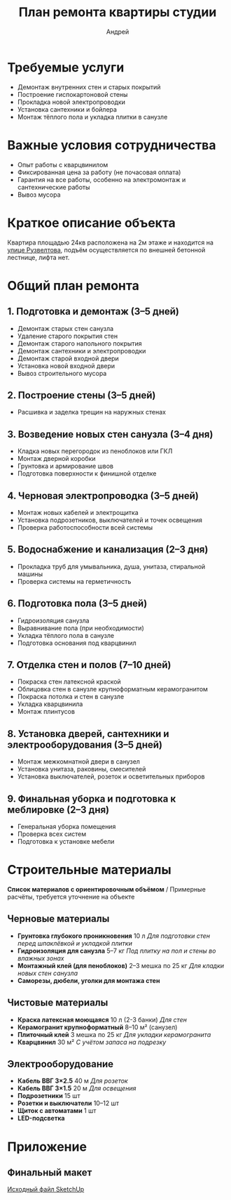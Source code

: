 #+title: План ремонта квартиры студии
#+author: Андрей
#+latex_header: \usepackage[english, russian]{babel}

* Содержание                                                 :toc_3:noexport:
- [[#требуемые-услуги][Требуемые услуги]]
- [[#важные-условия-сотрудничества][Важные условия сотрудничества]]
- [[#краткое-описание-объекта][Краткое описание объекта]]
- [[#общий-план-ремонта][Общий план ремонта]]
  - [[#1-подготовка-и-демонтаж-35-дней][1. Подготовка и демонтаж (3–5 дней)]]
  - [[#2-построение-стены-35-дней][2. Построение стены (3–5 дней)]]
  - [[#3-возведение-новых-стен-санузла-34-дня][3. Возведение новых стен санузла (3–4 дня)]]
  - [[#4-черновая-электропроводка-35-дней][4. Черновая электропроводка (3–5 дней)]]
  - [[#5-водоснабжение-и-канализация-23-дня][5. Водоснабжение и канализация (2–3 дня)]]
  - [[#6-подготовка-пола-35-дней][6. Подготовка пола (3–5 дней)]]
  - [[#7-отделка-стен-и-полов-710-дней][7. Отделка стен и полов (7–10 дней)]]
  - [[#8-установка-дверей-сантехники-и-электрооборудования-35-дней][8. Установка дверей, сантехники и электрооборудования (3–5 дней)]]
  - [[#9-финальная-уборка-и-подготовка-к-меблировке-23-дня][9. Финальная уборка и подготовка к меблировке (2–3 дня)]]
- [[#строительные-материалы][Строительные материалы]]
  - [[#черновые-материалы][Черновые материалы]]
  - [[#чистовые-материалы][Чистовые материалы]]
  - [[#электрооборудование][Электрооборудование]]
- [[#приложение][Приложение]]
  - [[#финальный-макет][Финальный макет]]

* Требуемые услуги

- Демонтаж внутренних стен и старых покрытий
- Построение гиспокартоновой стены
- Прокладка новой электропроводки
- Установка сантехники и бойлера
- Монтаж тёплого пола и укладка плитки в санузле

* Важные условия сотрудничества

- Опыт работы с кварцвинилом
- Фиксированная цена за работу (не почасовая оплата)
- Гарантия на все работы, особенно на электромонтаж и сантехнические работы
- Вывоз мусора

* Краткое описание объекта

Квартира площадью 24кв\м2 расположена на 2м этаже и находится на [[https://maps.app.goo.gl/fHZNWoGEtHksWi3w8][улице Рузвелтова]], подъём осуществляется по внешней бетонной лестнице, лифта нет.

* Общий план ремонта

** 1. Подготовка и демонтаж (3–5 дней)

- Демонтаж старых стен санузла
- Удаление старого покрытия стен
- Демонтаж старого напольного покрытия
- Демонтаж сантехники и электропроводки
- Демонтаж старой входной двери
- Установка новой входной двери
- Вывоз строительного мусора

** 2. Построение стены (3–5 дней)

- Расшивка и заделка трещин на наружных стенах

** 3. Возведение новых стен санузла (3–4 дня)

- Кладка новых перегородок из пеноблоков или ГКЛ
- Монтаж дверной коробки
- Грунтовка и армирование швов
- Подготовка поверхности к финишной отделке

** 4. Черновая электропроводка (3–5 дней)

- Монтаж новых кабелей и электрощитка
- Установка подрозетников, выключателей и точек освещения
- Проверка работоспособности всей системы

** 5. Водоснабжение и канализация (2–3 дня)

- Прокладка труб для умывальника, душа, унитаза, стиральной машины
- Проверка системы на герметичность

** 6. Подготовка пола (3–5 дней)

- Гидроизоляция санузла
- Выравнивание пола (при необходимости)
- Укладка тёплого пола в санузле
- Подготовка основания под кварцвинил

** 7. Отделка стен и полов (7–10 дней)

- Покраска стен латексной краской
- Облицовка стен в санузле крупноформатным керамогранитом
- Покраска потолка и стен в санузле
- Укладка кварцвинила
- Монтаж плинтусов

** 8. Установка дверей, сантехники и электрооборудования (3–5 дней)

- Монтаж межкомнатной двери в санузел
- Установка унитаза, раковины, смесителей
- Установка выключателей, розеток и осветительных приборов

** 9. Финальная уборка и подготовка к меблировке (2–3 дня)

- Генеральная уборка помещения
- Проверка всех систем
- Подготовка к установке мебели

* Строительные материалы

*Список материалов с ориентировочным объёмом* / Примерные расчёты, требуется уточнение на объекте

** Черновые материалы

- *Грунтовка глубокого проникновения* 10 л /Для подготовки стен перед шпаклёвкой и укладкой плитки/
- *Гидроизоляция для санузла* 5–7 кг /Под плитку на пол и стены во влажных зонах/
- *Монтажный клей (для пеноблоков)* 2–3 мешка по 25 кг /Для кладки новых стен санузла/
- *Саморезы, дюбели, уголки для монтажа стен*

** Чистовые материалы

- *Краска латексная моющаяся* 10 л (2-3 банки) /Для стен/
- *Керамогранит крупноформатный* 8–10 м² (санузел)
- *Плиточный клей* 3 мешка по 25 кг /Для укладки керамогранита/
- *Кварцвинил* 30 м² /С учётом запаса на подрезку/

** Электрооборудование

- *Кабель ВВГ 3×2.5* 40 м /Для розеток/
- *Кабель ВВГ 3×1.5* 20 м /Для освещения/
- *Подрозетники* 15 шт
- *Розетки и выключатели* 10–12 шт
- *Щиток с автоматами* 1 шт
- *LED-подсветка*

* Приложение

** Финальный макет
:PROPERTIES:
:ID:       09ebdaf9-5ff1-4c24-85ed-57d50092dd03
:END:

#+DOWNLOADED: screenshot @ 2025-03-19 12:29:29
[[file:Приложение/2025-03-19_12-29-29_screenshot.png]]

[[https://drive.google.com/file/d/13h-R1aoj9f6Z40jsrrGZrNA3UMwl2f0N/view?usp=sharing][Исходный файл SketchUp]]
